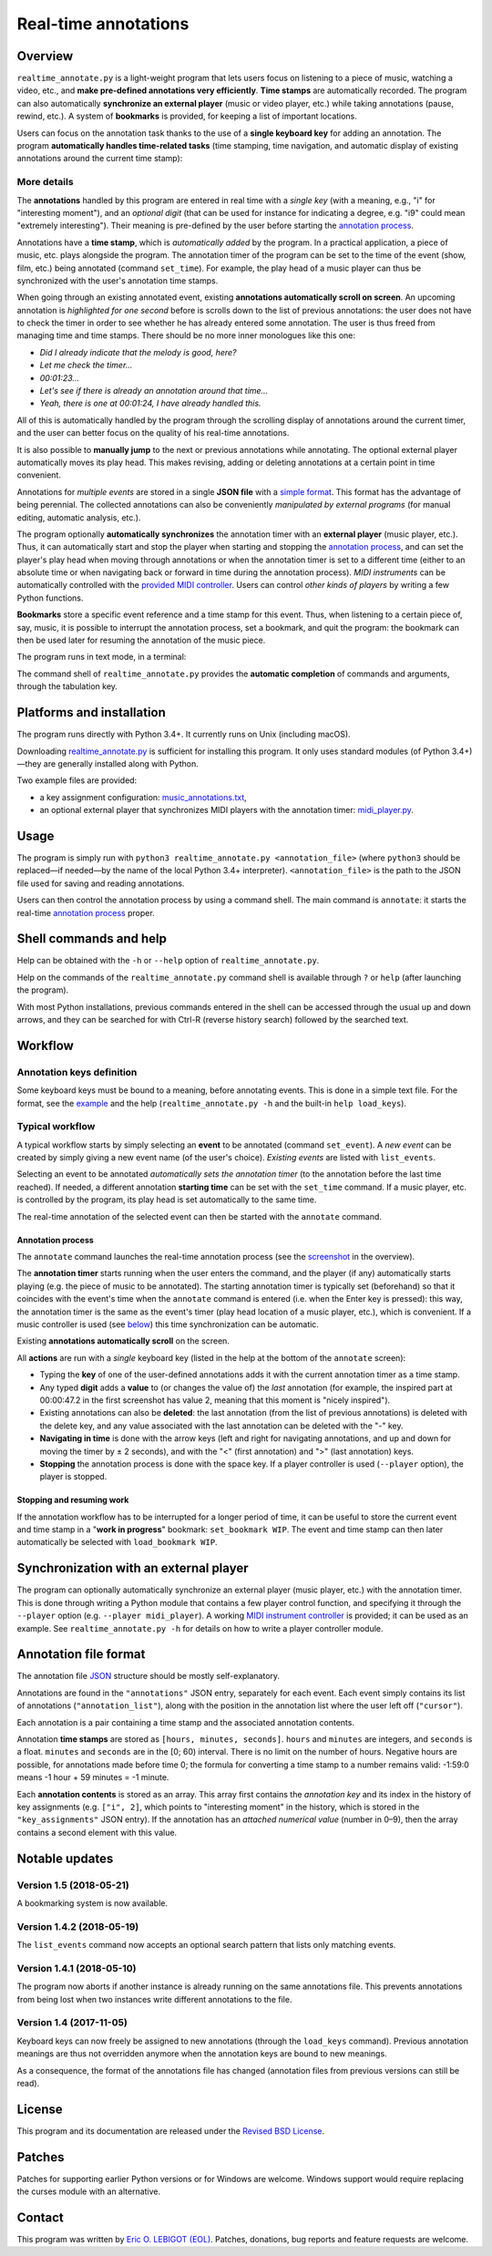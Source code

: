 #####################
Real-time annotations
#####################

Overview
========

.. Benefits and description of the program for users, in one sentence:

``realtime_annotate.py`` is a light-weight program that lets users focus
on listening to a piece of music, watching a video, etc., and **make
pre-defined annotations very efficiently**. **Time stamps** are automatically
recorded. The program can also automatically **synchronize an external
player** (music or video player, etc.) while taking annotations (pause,
rewind, etc.). A system of **bookmarks** is provided, for keeping a list
of important locations.

.. How are the benefits obtained?

Users can focus on the annotation task thanks to the use of a **single
keyboard key** for adding an annotation. The program **automatically
handles time-related tasks** (time stamping, time navigation, and automatic
display of existing annotations around the current time stamp):

.. _screenshot:

.. image:: doc/annotate.png
   :scale: 75 %

.. Some details connected to the introductory paragraph:

More details
------------

The **annotations** handled by this program are entered in real time
with a *single key* (with a meaning, e.g., "i" for "interesting
moment"), and an *optional digit* (that can be used for instance for
indicating a degree, e.g. "i9" could mean "extremely
interesting"). Their meaning is pre-defined by the user before
starting the `annotation process`_.

Annotations have a **time stamp**, which is *automatically added* by
the program. In a practical application, a piece of music, etc. plays
alongside the program. The annotation timer of the program can be set
to the time of the event (show, film, etc.) being annotated (command
``set_time``). For example, the play head of a music player can thus
be synchronized with the user's annotation time stamps.

When going through an existing annotated event, existing **annotations
automatically scroll on screen**. An upcoming annotation is
*highlighted for one second* before is scrolls down to the list of
previous annotations: the user does not have to check the timer in
order to see whether he has already entered some annotation. The user
is thus freed from managing time and time stamps. There should be no
more inner monologues like this one:

- *Did I already indicate that the melody is good, here?*
- *Let me check the timer…*
- *00:01:23…*
- *Let's see if there is already an annotation around that time…*
- *Yeah, there is one at 00:01:24, I have already handled this.*

All of this is automatically handled by the program through the
scrolling display of annotations around the current timer, and the
user can better focus on the quality of his real-time annotations.

It is also possible to **manually jump** to the next or previous
annotations while annotating. The optional external player
automatically moves its play head. This makes revising, adding or
deleting annotations at a certain point in time convenient.

Annotations for *multiple events* are stored in a single **JSON file**
with a `simple format`_.  This format has the advantage of being
perennial. The collected annotations can also be conveniently
*manipulated by external programs* (for manual editing, automatic
analysis, etc.).

.. The optional feature is left at the end, as it is less immediately
   important:

The program optionally **automatically synchronizes** the annotation
timer with an **external player** (music player, etc.).  Thus, it can
automatically start and stop the player when starting and stopping the
`annotation process`_, and can set the player's play head when moving through
annotations or when the annotation timer is set to a different time (either to
an absolute time or when navigating back or forward in time during the
annotation process).  *MIDI instruments* can be automatically controlled with
the `provided MIDI controller <midi_player.py>`_. Users can control *other
kinds of players* by writing a few Python functions.

**Bookmarks** store a specific event reference and a time stamp for this event.
Thus, when listening to a certain piece of, say, music, it is possible to
interrupt the annotation process, set a bookmark, and quit the program: the
bookmark can then be used later for resuming the annotation of the
music piece.


.. Concrete implementation details and features:

The program runs in text mode, in a terminal:

.. image:: doc/shell.png
   :scale: 75 %

The command shell of ``realtime_annotate.py`` provides the **automatic
completion** of commands and arguments, through the tabulation key.

Platforms and installation
==========================

The program runs directly with Python 3.4+. It currently runs on Unix
(including macOS).

Downloading `realtime_annotate.py <realtime_annotate.py>`_ is
sufficient for installing this program. It only uses standard modules
(of Python 3.4+)—they are generally installed along with Python.

Two example files are provided:

- a key assignment configuration: `music_annotations.txt
  <music_annotations.txt>`_,

- an optional external player that synchronizes MIDI players
  with the annotation timer: `midi_player.py <midi_player.py>`_.


Usage
=====

The program is simply run with ``python3 realtime_annotate.py
<annotation_file>`` (where ``python3`` should be replaced—if needed—by
the name of the local Python 3.4+ interpreter).  ``<annotation_file>``
is the path to the JSON file used for saving and reading annotations.

Users can then control the annotation process by using a command
shell. The main command is ``annotate``: it starts the real-time
`annotation process`_ proper.

Shell commands and help
=======================

.. The help section comes relatively early because it helps users to
   quickly test the program by themselves:

Help can be obtained with the ``-h`` or ``--help`` option of
``realtime_annotate.py``.

Help on the commands of the ``realtime_annotate.py`` command shell is
available through ``?`` or ``help`` (after launching the program).

With most Python installations, previous commands entered in the shell can be
accessed through the usual up and down arrows, and they can be
searched for with Ctrl-R (reverse history search) followed by the searched
text.

Workflow
========

Annotation keys definition
--------------------------

Some keyboard keys must be bound to a meaning, before annotating
events. This is done in a simple text file. For the format, see the
`example <music_annotations.txt>`_ and the help
(``realtime_annotate.py -h`` and the built-in ``help
load_keys``).

Typical workflow
----------------

A typical workflow starts by simply selecting an **event** to be
annotated (command ``set_event``). A *new event* can be created by
simply giving a new event name (of the user's choice). *Existing
events* are listed with ``list_events``.

Selecting an event to be annotated *automatically sets the annotation
timer* (to the annotation before the last time reached). If needed, a
different annotation **starting time** can be set with the
``set_time`` command. If a music player, etc. is controlled by the
program, its play head is set automatically to the same time.

The real-time annotation of the selected event can then be started
with the ``annotate`` command.

.. _annotation process:

Annotation process
""""""""""""""""""

The ``annotate`` command launches the real-time annotation process
(see the screenshot_ in the overview).

The **annotation timer** starts running when the user enters the
command, and the player (if any) automatically starts playing
(e.g. the piece of music to be annotated). The starting annotation
timer is typically set (beforehand) so that it coincides with the
event's time when the ``annotate`` command is entered (i.e. when the
Enter key is pressed): this way, the annotation timer is the same as
the event's timer (play head location of a music player, etc.), which
is convenient. If a music controller is used (see below_) this
time synchronization can be automatic.

Existing **annotations automatically scroll** on the
screen.

All **actions** are run with a *single* keyboard key (listed in the
help at the bottom of the ``annotate`` screen):

- Typing the **key** of one of the user-defined annotations adds it with
  the current annotation timer as a time stamp.

- Any typed **digit** adds a **value** to (or changes the value of)
  the *last* annotation (for example, the inspired part at 00:00:47.2
  in the first screenshot has value 2, meaning that this moment is
  "nicely inspired").

- Existing annotations can also be **deleted**: the last annotation
  (from the list of previous annotations) is deleted with the delete
  key, and any value associated with the last annotation can be
  deleted with the "-" key.

- **Navigating in time** is done with the arrow keys (left and right
  for navigating annotations, and up and down for moving the timer by
  ± 2 seconds), and with the "<" (first annotation) and ">" (last
  annotation) keys.

- **Stopping** the annotation process is done with the space key. If a
  player controller is used (``--player`` option), the player
  is stopped.

Stopping and resuming work
""""""""""""""""""""""""""

If the annotation workflow has to be interrupted for a longer period of time,
it can be useful to store the current event and time stamp in a "**work in
progress**" bookmark: ``set_bookmark WIP``. The event and time stamp can then
later automatically be selected with ``load_bookmark WIP``.

.. _below:

Synchronization with an external player
=======================================

The program can optionally automatically synchronize an external
player (music player, etc.) with the annotation timer. This is done
through writing a Python module that contains a few player control
function, and specifying it through the ``--player`` option
(e.g. ``--player midi_player``).  A working `MIDI instrument
controller <midi_player.py>`_ is provided; it can be used as an
example.  See ``realtime_annotate.py -h`` for details on how to write
a player controller module.

.. _simple format:

Annotation file format
======================

The annotation file `JSON <http://en.wikipedia.org/wiki/Json>`_
structure should be mostly self-explanatory.

Annotations are found in the ``"annotations"`` JSON entry, separately
for each event. Each event simply contains its list of annotations
(``"annotation_list"``), along with the position in the annotation list
where the user left off (``"cursor"``).

Each annotation is a pair containing a time stamp and the associated
annotation contents.

Annotation **time stamps** are stored as ``[hours, minutes,
seconds]``.  ``hours`` and ``minutes`` are integers, and ``seconds``
is a float. ``minutes`` and ``seconds`` are in the [0; 60) interval.
There is no limit on the number of hours. Negative hours are possible,
for annotations made before time 0; the formula for converting a time
stamp to a number remains valid: -1:59:0 means -1 hour + 59 minutes =
-1 minute.

Each **annotation contents** is stored as an array. This array first
contains the *annotation key* and its index in the history of key
assignments (e.g. ``["i", 2]``, which points to "interesting moment"
in the history, which is stored in the ``"key_assignments"`` JSON
entry).  If the annotation has an *attached numerical value* (number
in 0–9), then the array contains a second element with this value.

Notable updates
===============

Version 1.5 (2018-05-21)
------------------------

A bookmarking system is now available.

Version 1.4.2 (2018-05-19)
--------------------------

The ``list_events`` command now accepts an optional search pattern that
lists only matching events.

Version 1.4.1 (2018-05-10)
--------------------------

The program now aborts if another instance is already running on the same
annotations file. This prevents annotations from being lost when two instances
write different annotations to the file.

Version 1.4 (2017-11-05)
------------------------

Keyboard keys can now freely be assigned to new annotations (through
the ``load_keys`` command).  Previous annotation meanings are thus not
overridden anymore when the annotation keys are bound to new meanings.

As a consequence, the format of the annotations file has changed
(annotation files from previous versions can still be read).

License
=======

This program and its documentation are released under the `Revised BSD
License <LICENSE.txt>`_.

Patches
=======

Patches for supporting earlier Python versions or for Windows are
welcome. Windows support would require replacing the curses module
with an alternative.

Contact
=======

This program was written by `Eric O. LEBIGOT (EOL)
<mailto:eric.lebigot@normalesup.org>`_. Patches, donations, bug
reports and feature requests are welcome.
